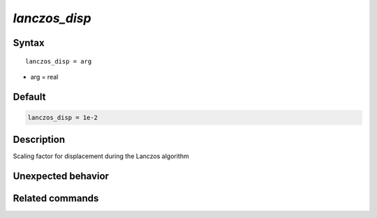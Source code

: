 *lanczos_disp*
======================

Syntax
""""""

.. parsed-literal::

   lanczos_disp = arg

* arg = real


Default
"""""""

.. code-block:: bash

   lanczos_disp = 1e-2


Description
"""""""""""
Scaling factor for displacement during the Lanczos algorithm


Unexpected behavior
"""""""""""""""""""


Related commands
""""""""""""""""
